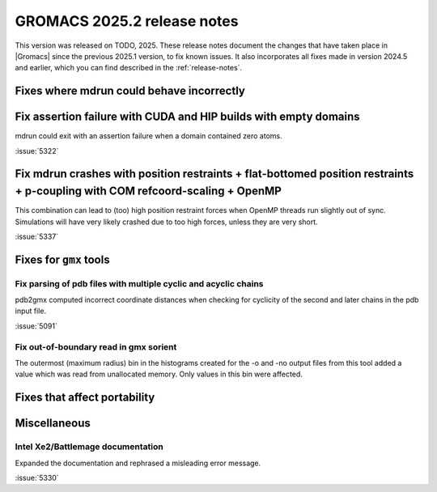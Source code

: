 GROMACS 2025.2 release notes
----------------------------

This version was released on TODO, 2025. These release notes
document the changes that have taken place in |Gromacs| since the
previous 2025.1 version, to fix known issues. It also incorporates all
fixes made in version 2024.5 and earlier, which you can find described
in the :ref:`release-notes`.

.. Note to developers!
   Please use """"""" to underline the individual entries for fixed issues in the subfolders,
   otherwise the formatting on the webpage is messed up.
   Also, please use the syntax :issue:`number` to reference issues on GitLab, without
   a space between the colon and number!

Fixes where mdrun could behave incorrectly
^^^^^^^^^^^^^^^^^^^^^^^^^^^^^^^^^^^^^^^^^^

Fix assertion failure with CUDA and HIP builds with empty domains
^^^^^^^^^^^^^^^^^^^^^^^^^^^^^^^^^^^^^^^^^^^^^^^^^^^^^^^^^^^^^^^^^

mdrun could exit with an assertion failure when a domain contained
zero atoms.

:issue:`5322`

Fix mdrun crashes with position restraints + flat-bottomed position restraints + p-coupling with COM refcoord-scaling + OpenMP
^^^^^^^^^^^^^^^^^^^^^^^^^^^^^^^^^^^^^^^^^^^^^^^^^^^^^^^^^^^^^^^^^^^^^^^^^^^^^^^^^^^^^^^^^^^^^^^^^^^^^^^^^^^^^^^^^^^^^^^^^^^^^^

This combination can lead to (too) high position restraint forces when OpenMP
threads run slightly out of sync. Simulations will have very likely crashed
due to too high forces, unless they are very short.

:issue:`5337`

Fixes for ``gmx`` tools
^^^^^^^^^^^^^^^^^^^^^^^

Fix parsing of pdb files with multiple cyclic and acyclic chains
""""""""""""""""""""""""""""""""""""""""""""""""""""""""""""""""

pdb2gmx computed incorrect coordinate distances when checking for cyclicity
of the second and later chains in the pdb input file.

:issue:`5091`

Fix out-of-boundary read in gmx sorient
"""""""""""""""""""""""""""""""""""""""

The outermost (maximum radius) bin in the histograms created for the -o and -no
output files from this tool added a value which was read from unallocated memory. Only
values in this bin were affected.

Fixes that affect portability
^^^^^^^^^^^^^^^^^^^^^^^^^^^^^

Miscellaneous
^^^^^^^^^^^^^

Intel Xe2/Battlemage documentation
""""""""""""""""""""""""""""""""""

Expanded the documentation and rephrased a misleading error message.

:issue:`5330`

